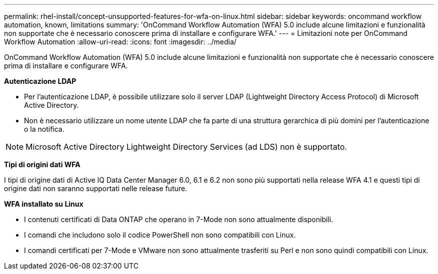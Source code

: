 ---
permalink: rhel-install/concept-unsupported-features-for-wfa-on-linux.html 
sidebar: sidebar 
keywords: oncommand workflow automation, known, limitations 
summary: 'OnCommand Workflow Automation (WFA) 5.0 include alcune limitazioni e funzionalità non supportate che è necessario conoscere prima di installare e configurare WFA.' 
---
= Limitazioni note per OnCommand Workflow Automation
:allow-uri-read: 
:icons: font
:imagesdir: ../media/


[role="lead"]
OnCommand Workflow Automation (WFA) 5.0 include alcune limitazioni e funzionalità non supportate che è necessario conoscere prima di installare e configurare WFA.

*Autenticazione LDAP*

* Per l'autenticazione LDAP, è possibile utilizzare solo il server LDAP (Lightweight Directory Access Protocol) di Microsoft Active Directory.
* Non è necessario utilizzare un nome utente LDAP che fa parte di una struttura gerarchica di più domini per l'autenticazione o la notifica.


[NOTE]
====
Microsoft Active Directory Lightweight Directory Services (ad LDS) non è supportato.

====
*Tipi di origini dati WFA*

I tipi di origine dati di Active IQ Data Center Manager 6.0, 6.1 e 6.2 non sono più supportati nella release WFA 4.1 e questi tipi di origine dati non saranno supportati nelle release future.

*WFA installato su Linux*

* I contenuti certificati di Data ONTAP che operano in 7-Mode non sono attualmente disponibili.
* I comandi che includono solo il codice PowerShell non sono compatibili con Linux.
* I comandi certificati per 7-Mode e VMware non sono attualmente trasferiti su Perl e non sono quindi compatibili con Linux.

